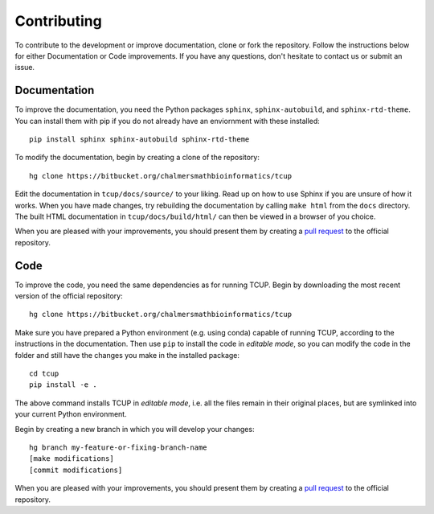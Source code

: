 Contributing
============
To contribute to the development or improve documentation, clone or fork the repository. 
Follow the instructions below for either Documentation or Code improvements.
If you have any questions, don't hesitate to contact us or submit an issue.


Documentation
*************
To improve the documentation, you need the Python packages ``sphinx``,
``sphinx-autobuild``, and ``sphinx-rtd-theme``. You can install them with
pip if you do not already have an enviornment with these installed::

    pip install sphinx sphinx-autobuild sphinx-rtd-theme

To modify the documentation, begin by creating a clone of the repository::

    hg clone https://bitbucket.org/chalmersmathbioinformatics/tcup 

Edit the documentation in ``tcup/docs/source/`` to your liking. Read 
up on how to use Sphinx if you are unsure of how it works. When you have made 
changes, try rebuilding the documentation by calling ``make html`` from the ``docs`` 
directory. The built HTML documentation in ``tcup/docs/build/html/``
can then be viewed in a browser of you choice.  

When you are pleased with your improvements, you should present them by
creating a `pull request`_ to the official repository.

.. _pull request: https://confluence.atlassian.com/bitbucket/work-with-pull-requests-223220593.html



Code
****
To improve the code, you need the same dependencies as for running
TCUP. Begin by downloading the most recent version of the official
repository::

    hg clone https://bitbucket.org/chalmersmathbioinformatics/tcup 

Make sure you have prepared a Python environment (e.g. using conda) capable of
running TCUP, according to the instructions in the documentation. Then
use ``pip`` to install the code in *editable mode*, so you can modify the code
in the folder and still have the changes you make in the installed package::

    cd tcup
    pip install -e .

The above command installs TCUP in *editable mode*, i.e. all the files
remain in their original places, but are symlinked into your current Python
environment.

Begin by creating a new branch in which you will develop your changes::

    hg branch my-feature-or-fixing-branch-name
    [make modifications]
    [commit modifications]

When you are pleased with your improvements, you should present them by
creating a `pull request`_ to the official repository.
